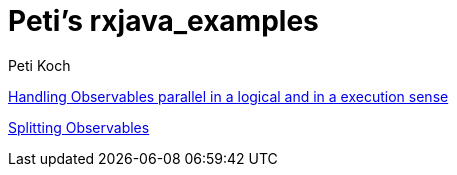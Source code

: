 = Peti's rxjava_examples
Peti Koch
:imagesdir: ./images

link:./02_threading_and_parallelism.adoc[Handling Observables parallel in a logical and in a execution sense]

link:./03_splitting.adoc[Splitting Observables]

